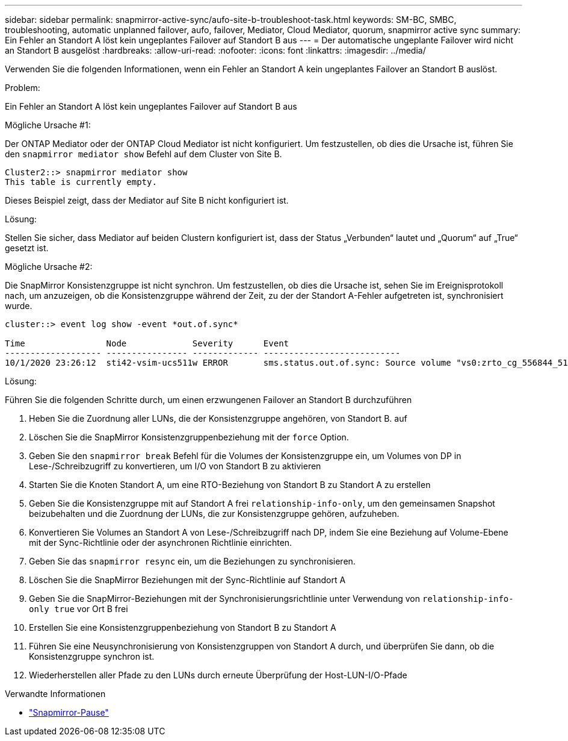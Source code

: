 ---
sidebar: sidebar 
permalink: snapmirror-active-sync/aufo-site-b-troubleshoot-task.html 
keywords: SM-BC, SMBC, troubleshooting, automatic unplanned failover, aufo, failover, Mediator, Cloud Mediator, quorum, snapmirror active sync 
summary: Ein Fehler an Standort A löst kein ungeplantes Failover auf Standort B aus 
---
= Der automatische ungeplante Failover wird nicht an Standort B ausgelöst
:hardbreaks:
:allow-uri-read: 
:nofooter: 
:icons: font
:linkattrs: 
:imagesdir: ../media/


[role="lead"]
Verwenden Sie die folgenden Informationen, wenn ein Fehler an Standort A kein ungeplantes Failover an Standort B auslöst.

.Problem:
Ein Fehler an Standort A löst kein ungeplantes Failover auf Standort B aus

.Mögliche Ursache #1:
Der ONTAP Mediator oder der ONTAP Cloud Mediator ist nicht konfiguriert. Um festzustellen, ob dies die Ursache ist, führen Sie den  `snapmirror mediator show` Befehl auf dem Cluster von Site B.

....
Cluster2::> snapmirror mediator show
This table is currently empty.
....
Dieses Beispiel zeigt, dass der Mediator auf Site B nicht konfiguriert ist.

.Lösung:
Stellen Sie sicher, dass Mediator auf beiden Clustern konfiguriert ist, dass der Status „Verbunden“ lautet und „Quorum“ auf „True“ gesetzt ist.

.Mögliche Ursache #2:
Die SnapMirror Konsistenzgruppe ist nicht synchron. Um festzustellen, ob dies die Ursache ist, sehen Sie im Ereignisprotokoll nach, um anzuzeigen, ob die Konsistenzgruppe während der Zeit, zu der der Standort A-Fehler aufgetreten ist, synchronisiert wurde.

....
cluster::> event log show -event *out.of.sync*

Time                Node             Severity      Event
------------------- ---------------- ------------- ---------------------------
10/1/2020 23:26:12  sti42-vsim-ucs511w ERROR       sms.status.out.of.sync: Source volume "vs0:zrto_cg_556844_511u_RW1" and destination volume "vs1:zrto_cg_556881_511w_DP1" with relationship UUID "55ab7942-03e5-11eb-ba5a-005056a7dc14" is in "out-of-sync" status due to the following reason: "Transfer failed."
....
.Lösung:
Führen Sie die folgenden Schritte durch, um einen erzwungenen Failover an Standort B durchzuführen

. Heben Sie die Zuordnung aller LUNs, die der Konsistenzgruppe angehören, von Standort B. auf
. Löschen Sie die SnapMirror Konsistenzgruppenbeziehung mit der `force` Option.
. Geben Sie den `snapmirror break` Befehl für die Volumes der Konsistenzgruppe ein, um Volumes von DP in Lese-/Schreibzugriff zu konvertieren, um I/O von Standort B zu aktivieren
. Starten Sie die Knoten Standort A, um eine RTO-Beziehung von Standort B zu Standort A zu erstellen
. Geben Sie die Konsistenzgruppe mit auf Standort A frei `relationship-info-only`, um den gemeinsamen Snapshot beizubehalten und die Zuordnung der LUNs, die zur Konsistenzgruppe gehören, aufzuheben.
. Konvertieren Sie Volumes an Standort A von Lese-/Schreibzugriff nach DP, indem Sie eine Beziehung auf Volume-Ebene mit der Sync-Richtlinie oder der asynchronen Richtlinie einrichten.
. Geben Sie das `snapmirror resync` ein, um die Beziehungen zu synchronisieren.
. Löschen Sie die SnapMirror Beziehungen mit der Sync-Richtlinie auf Standort A
. Geben Sie die SnapMirror-Beziehungen mit der Synchronisierungsrichtlinie unter Verwendung von `relationship-info-only true` vor Ort B frei
. Erstellen Sie eine Konsistenzgruppenbeziehung von Standort B zu Standort A
. Führen Sie eine Neusynchronisierung von Konsistenzgruppen von Standort A durch, und überprüfen Sie dann, ob die Konsistenzgruppe synchron ist.
. Wiederherstellen aller Pfade zu den LUNs durch erneute Überprüfung der Host-LUN-I/O-Pfade


.Verwandte Informationen
* link:https://docs.netapp.com/us-en/ontap-cli/snapmirror-break.html["Snapmirror-Pause"^]

